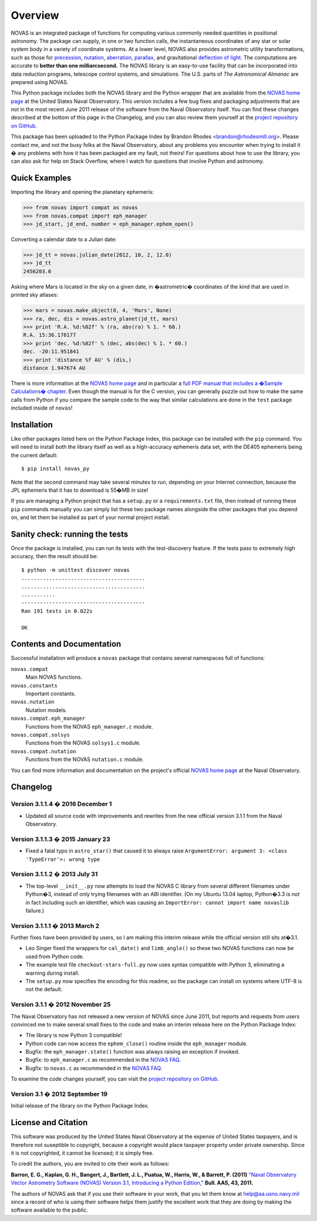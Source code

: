 ..  _overview:

Overview
========

NOVAS is an integrated package of functions for computing various
commonly needed quantities in positional astronomy.  The package can
supply, in one or two function calls, the instantaneous coordinates of
any star or solar system body in a variety of coordinate systems.  At a
lower level, NOVAS also provides astrometric utility transformations,
such as those for precession_, nutation_, aberration_, parallax_, and
gravitational `deflection of light`_.  The computations are accurate to
**better than one milliarcsecond.** The NOVAS library is an easy-to-use
facility that can be incorporated into data reduction programs,
telescope control systems, and simulations.  The U.S. parts of
*The Astronomical Almanac* are prepared using NOVAS.

This Python package includes both the NOVAS library and the Python
wrapper that are available from the `NOVAS home page`_ at the United
States Naval Observatory.  This version includes a few bug fixes and
packaging adjustments that are not in the most recent June 2011
release of the software from the Naval Observatory itself.  You can
find these changes described at the bottom of this page in the
Changelog, and you can also review them yourself at the `project
repository on GitHub`_.

This package has been uploaded to the Python Package Index by Brandon
Rhodes <brandon@rhodesmill.org>.  Please contact me, and not the busy
folks at the Naval Observatory, about any problems you encounter when
trying to install it � any problems with how it has been packaged are
my fault, not theirs!  For questions about how to use the library, you
can also ask for help on Stack Overflow, where I watch for questions
that involve Python and astronomy.

Quick Examples
--------------

Importing the library and opening the planetary ephemeris:

>>> from novas import compat as novas
>>> from novas.compat import eph_manager
>>> jd_start, jd_end, number = eph_manager.ephem_open()

Converting a calendar date to a Julian date:

>>> jd_tt = novas.julian_date(2012, 10, 2, 12.0)
>>> jd_tt
2456203.0

Asking where Mars is located in the sky on a given date,
in �astrometric� coordinates of the kind that are used
in printed sky atlases:

>>> mars = novas.make_object(0, 4, 'Mars', None)
>>> ra, dec, dis = novas.astro_planet(jd_tt, mars)
>>> print 'R.A. %d:%02f' % (ra, abs(ra) % 1. * 60.)
R.A. 15:36.176177
>>> print 'dec. %d:%02f' % (dec, abs(dec) % 1. * 60.)
dec. -20:11.951841
>>> print 'distance %f AU' % (dis,)
distance 1.947674 AU

There is more information at the `NOVAS home page`_
and in particular a
`full PDF manual that includes a �Sample Calculations� chapter
<http://aa.usno.navy.mil/software/novas/novas_c/NOVAS_C3.1_Guide.pdf>`_.
Even though the manual is for the C version,
you can generally puzzle out how to make the same calls from Python
if you compare the sample code
to the way that similar calculations are done
in the ``test`` package included inside of ``novas``!

Installation
------------

Like other packages listed here on the Python Package Index, this
package can be installed with the ``pip`` command. You will need to
install both the library itself as well as a high-accuracy ephemeris
data set, with the DE405 ephemeris being the current default::

    $ pip install novas_py

Note that the second command may take several minutes to run, depending
on your Internet connection, because the JPL ephemeris that it has to
download is 55�MB in size!

If you are managing a Python project that has a ``setup.py`` or a
``requirements.txt`` file, then instead of running these ``pip``
commands manually you can simply list these two package names alongside
the other packages that you depend on, and let them be installed as part
of your normal project install.

Sanity check: running the tests
-------------------------------

Once the package is installed, you can run its tests with the
test-discovery feature. If the tests pass to
extremely high accuracy, then the result should be::

    $ python -m unittest discover novas
    ........................................
    ........................................
    ...........
    ----------------------------------------
    Ran 191 tests in 0.022s

    OK


Contents and Documentation
--------------------------

Successful installation will produce a ``novas`` package that contains
several namespaces full of functions:

``novas.compat``
    Main NOVAS functions.

``novas.constants``
    Important constants.

``novas.nutation``
    Nutation models.

``novas.compat.eph_manager``
    Functions from the NOVAS ``eph_manager.c`` module.

``novas.compat.solsys``
    Functions from the NOVAS ``solsys1.c`` module.

``novas.compat.nutation``
    Functions from the NOVAS ``nutation.c`` module.

You can find more information and documentation on the project's
official `NOVAS home page`_ at the Naval Observatory.

Changelog
---------

Version 3.1.1.4 � 2016 December 1
~~~~~~~~~~~~~~~~~~~~~~~~~~~~~~~~~

* Updated all source code with improvements and rewrites from the new
  official version 3.1.1 from the Naval Observatory.

Version 3.1.1.3 � 2015 January 23
~~~~~~~~~~~~~~~~~~~~~~~~~~~~~~~~~

* Fixed a fatal typo in ``astro_star()`` that caused it to always raise
  ``ArgumentError: argument 3: <class 'TypeError'>: wrong type``

Version 3.1.1.2 � 2013 July 31
~~~~~~~~~~~~~~~~~~~~~~~~~~~~~~

* The top-level ``__init__.py`` now attempts to load the NOVAS C library
  from several different filenames under Python�3, instead of only
  trying filenames with an ABI identifier.  (On my Ubuntu 13.04 laptop,
  Python�3.3 is *not* in fact including such an identifier, which was
  causing an ``ImportError: cannot import name novaslib`` failure.)

Version 3.1.1.1 � 2013 March 2
~~~~~~~~~~~~~~~~~~~~~~~~~~~~~~

Further fixes have been provided by users, so I am making this interim
release while the official version still sits at�3.1.

* Leo Singer fixed the wrappers for ``cal_date()`` and ``limb_angle()``
  so these two NOVAS functions can now be used from Python code.
* The example test file ``checkout-stars-full.py`` now uses syntax
  compatible with Python 3, eliminating a warning during install.
* The ``setup.py`` now specifies the encoding for this readme, so the
  package can install on systems where UTF-8 is not the default.

Version 3.1.1 � 2012 November 25
~~~~~~~~~~~~~~~~~~~~~~~~~~~~~~~~

The Naval Observatory has not released a new version of NOVAS since
June 2011, but reports and requests from users convinced me to make
several small fixes to the code and make an interim release here on
the Python Package Index:

* The library is now Python 3 compatible!
* Python code can now access the ``ephem_close()`` routine inside the
  ``eph_manager`` module.
* Bugfix: the ``eph_manager.state()`` function was always raising an
  exception if invoked.
* Bugfix: to ``eph_manager.c`` as recommended in the `NOVAS FAQ`_.
* Bugfix: to ``novas.c`` as recommended in the `NOVAS FAQ`_.

To examine the code changes yourself, you can visit the `project
repository on GitHub`_.

Version 3.1 � 2012 September 19
~~~~~~~~~~~~~~~~~~~~~~~~~~~~~~~

Initial release of the library on the Python Package Index.

License and Citation
--------------------

This software was produced by the United States Naval Observatory at the
expense of United States taxpayers, and is therefore not suseptible to
copyright, because a copyright would place taxpayer property under
private ownership. Since it is not copyrighted, it cannot be licensed;
it is simply free.

To credit the authors, you are invited to cite their work as follows:

**Barron, E. G., Kaplan, G. H., Bangert, J., Bartlett, J. L., Puatua, W., Harris, W., & Barrett, P. (2011)** `"Naval Observatory Vector Astrometry Software (NOVAS) Version 3.1, Introducing a Python Edition," <http://aa.usno.navy.mil/software/novas/novas_py/novas.pdf>`_ **Bull. AAS, 43, 2011.**

The authors of NOVAS ask that if you use their software in your work,
that you let them know at help@aa.usno.navy.mil since a record of who is
using their software helps them justify the excellent work that they are
doing by making the software available to the public.

.. _precession: http://asa.usno.navy.mil/SecM/Glossary.html#precession
.. _nutation: http://asa.usno.navy.mil/SecM/Glossary.html#nutation
.. _aberration: http://asa.usno.navy.mil/SecM/Glossary.html#aberration
.. _parallax: http://asa.usno.navy.mil/SecM/Glossary.html#parallax
.. _deflection of light: http://asa.usno.navy.mil/SecM/Glossary.html#deflection-light
.. _webpage: http://ssd.jpl.nasa.gov/?planet_eph_export
.. _unittest2 module: http://pypi.python.org/pypi/unittest2
.. _NOVAS home page: http://aa.usno.navy.mil/software/novas/novas_py/novaspy_intro.php
.. _NOVAS FAQ: http://aa.usno.navy.mil/software/novas/novas_faq.php
.. _project repository on GitHub: https://github.com/brandon-rhodes/python-novas


